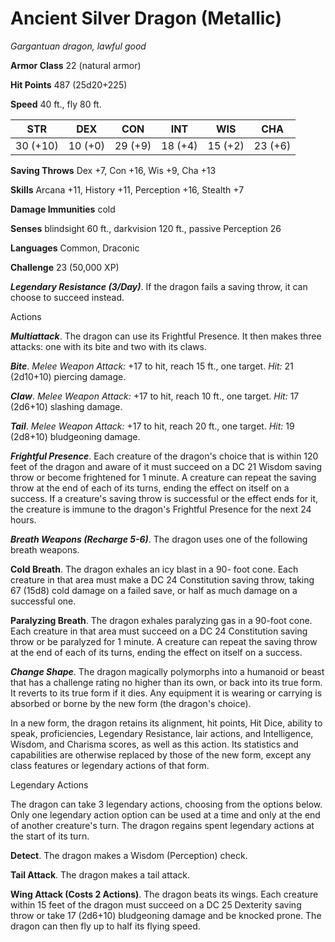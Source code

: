 * Ancient Silver Dragon (Metallic)
:PROPERTIES:
:CUSTOM_ID: ancient-silver-dragon-metallic
:END:
/Gargantuan dragon, lawful good/

*Armor Class* 22 (natural armor)

*Hit Points* 487 (25d20+225)

*Speed* 40 ft., fly 80 ft.

| STR      | DEX     | CON     | INT     | WIS     | CHA     |
|----------+---------+---------+---------+---------+---------|
| 30 (+10) | 10 (+0) | 29 (+9) | 18 (+4) | 15 (+2) | 23 (+6) |

*Saving Throws* Dex +7, Con +16, Wis +9, Cha +13

*Skills* Arcana +11, History +11, Perception +16, Stealth +7

*Damage Immunities* cold

*Senses* blindsight 60 ft., darkvision 120 ft., passive Perception 26

*Languages* Common, Draconic

*Challenge* 23 (50,000 XP)

*/Legendary Resistance (3/Day)/*. If the dragon fails a saving throw, it
can choose to succeed instead.

****** Actions
:PROPERTIES:
:CUSTOM_ID: actions
:END:
*/Multiattack/*. The dragon can use its Frightful Presence. It then
makes three attacks: one with its bite and two with its claws.

*/Bite/*. /Melee Weapon Attack:/ +17 to hit, reach 15 ft., one target.
/Hit:/ 21 (2d10+10) piercing damage.

*/Claw/*. /Melee Weapon Attack:/ +17 to hit, reach 10 ft., one target.
/Hit:/ 17 (2d6+10) slashing damage.

*/Tail/*. /Melee Weapon Attack:/ +17 to hit, reach 20 ft., one target.
/Hit:/ 19 (2d8+10) bludgeoning damage.

*/Frightful Presence/*. Each creature of the dragon's choice that is
within 120 feet of the dragon and aware of it must succeed on a DC 21
Wisdom saving throw or become frightened for 1 minute. A creature can
repeat the saving throw at the end of each of its turns, ending the
effect on itself on a success. If a creature's saving throw is
successful or the effect ends for it, the creature is immune to the
dragon's Frightful Presence for the next 24 hours.

*/Breath Weapons (Recharge 5-6)/*. The dragon uses one of the following
breath weapons.

*Cold Breath*. The dragon exhales an icy blast in a 90- foot cone. Each
creature in that area must make a DC 24 Constitution saving throw,
taking 67 (15d8) cold damage on a failed save, or half as much damage on
a successful one.

*Paralyzing Breath*. The dragon exhales paralyzing gas in a 90-foot
cone. Each creature in that area must succeed on a DC 24 Constitution
saving throw or be paralyzed for 1 minute. A creature can repeat the
saving throw at the end of each of its turns, ending the effect on
itself on a success.

*/Change Shape/*. The dragon magically polymorphs into a humanoid or
beast that has a challenge rating no higher than its own, or back into
its true form. It reverts to its true form if it dies. Any equipment it
is wearing or carrying is absorbed or borne by the new form (the
dragon's choice).

In a new form, the dragon retains its alignment, hit points, Hit Dice,
ability to speak, proficiencies, Legendary Resistance, lair actions, and
Intelligence, Wisdom, and Charisma scores, as well as this action. Its
statistics and capabilities are otherwise replaced by those of the new
form, except any class features or legendary actions of that form.

****** Legendary Actions
:PROPERTIES:
:CUSTOM_ID: legendary-actions
:END:
The dragon can take 3 legendary actions, choosing from the options
below. Only one legendary action option can be used at a time and only
at the end of another creature's turn. The dragon regains spent
legendary actions at the start of its turn.

*Detect*. The dragon makes a Wisdom (Perception) check.

*Tail Attack*. The dragon makes a tail attack.

*Wing Attack (Costs 2 Actions)*. The dragon beats its wings. Each
creature within 15 feet of the dragon must succeed on a DC 25 Dexterity
saving throw or take 17 (2d6+10) bludgeoning damage and be knocked
prone. The dragon can then fly up to half its flying speed.
